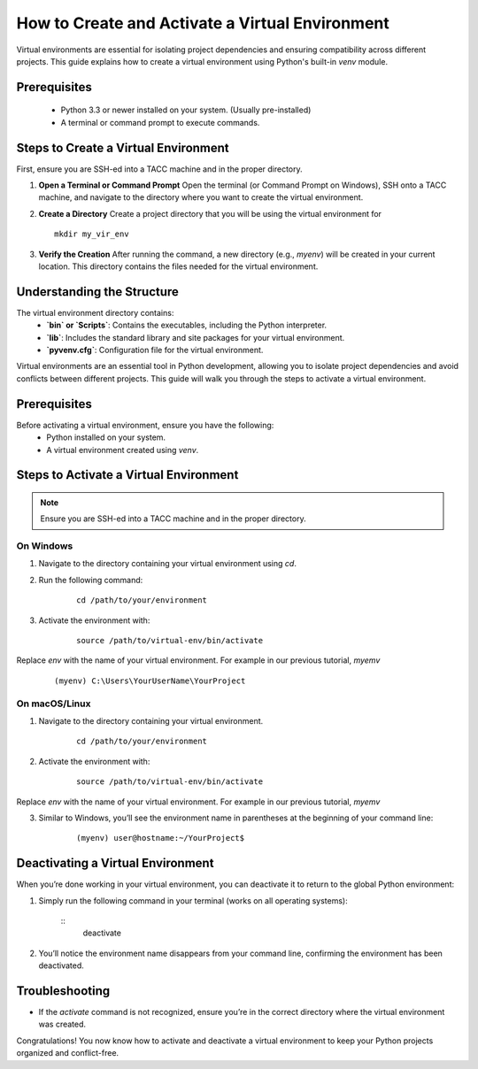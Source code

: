 How to Create and Activate a Virtual Environment
================================================

Virtual environments are essential for isolating project dependencies and ensuring compatibility across different projects. This guide explains how to create a virtual environment using Python's built-in `venv` module.

Prerequisites
-------------
   - Python 3.3 or newer installed on your system. (Usually pre-installed)
   - A terminal or command prompt to execute commands.

Steps to Create a Virtual Environment
-------------------------------------
First, ensure you are SSH-ed into a TACC machine and in the proper directory.

1. **Open a Terminal or Command Prompt**
   Open the terminal (or Command Prompt on Windows), SSH onto a TACC machine, and navigate to the directory where you want to create the virtual environment.

2. **Create a Directory**
   Create a project directory that you will be using the virtual environment for

   ::
         
         mkdir my_vir_env

3. **Verify the Creation**
   After running the command, a new directory (e.g., `myenv`) will be created in your current location. This directory contains the files needed for the virtual environment.

Understanding the Structure
---------------------------
The virtual environment directory contains:
   - **`bin` or `Scripts`**: Contains the executables, including the Python interpreter.
   - **`lib`**: Includes the standard library and site packages for your virtual environment.
   - **`pyvenv.cfg`**: Configuration file for the virtual environment.


Virtual environments are an essential tool in Python development, allowing you to isolate project dependencies and avoid conflicts between different projects. This guide will walk you through the steps to activate a virtual environment.

Prerequisites
-------------
Before activating a virtual environment, ensure you have the following:
    - Python installed on your system.
    - A virtual environment created using `venv`.

Steps to Activate a Virtual Environment
---------------------------------------

.. note:: 
    
    Ensure you are SSH-ed into a TACC machine and in the proper directory.

**On Windows**
^^^^^^^^^^^^^^
1. Navigate to the directory containing your virtual environment using `cd`.
2. Run the following command:

    ::
            
        cd /path/to/your/environment

3. Activate the environment with:

    ::

        source /path/to/virtual-env/bin/activate

Replace `env` with the name of your virtual environment. For example in our previous tutorial, `myemv`

    ::
        
        (myenv) C:\Users\YourUserName\YourProject


**On macOS/Linux**
^^^^^^^^^^^^^^^^^^
1. Navigate to the directory containing your virtual environment.
    ::
        
        cd /path/to/your/environment

2. Activate the environment with:

    ::

        source /path/to/virtual-env/bin/activate

Replace `env` with the name of your virtual environment. For example in our previous tutorial, `myemv`

3. Similar to Windows, you’ll see the environment name in parentheses at the beginning of your command line:

    ::

        (myenv) user@hostname:~/YourProject$


Deactivating a Virtual Environment
----------------------------------
When you’re done working in your virtual environment, you can deactivate it to return to the global Python environment:

1. Simply run the following command in your terminal (works on all operating systems):

    ::
        deactivate

2. You’ll notice the environment name disappears from your command line, confirming the environment has been deactivated.

Troubleshooting
---------------
- If the `activate` command is not recognized, ensure you’re in the correct directory where the virtual environment was created.

Congratulations! You now know how to activate and deactivate a virtual environment to keep your Python projects organized and conflict-free.






